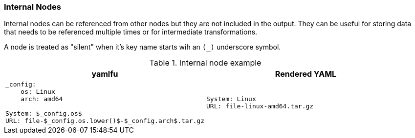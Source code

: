 === Internal Nodes

Internal nodes can be referenced from other nodes but they are not included in the output. They can be useful for storing data that needs to be referenced multiple times or for intermediate transformations.

A node is treated as "silent" when it's key name starts wih an `(_)` underscore symbol.

[cols="1a,1a", options="header"]
.Internal node example
|===
|yamlfu|Rendered YAML|
[source, bash]
----
_config:
    os: Linux
    arch: amd64

System: $_config.os$
URL: file-$_config.os.lower()$-$_config.arch$.tar.gz
----
|
[source, yaml]
----
System: Linux
URL: file-linux-amd64.tar.gz
----
|===